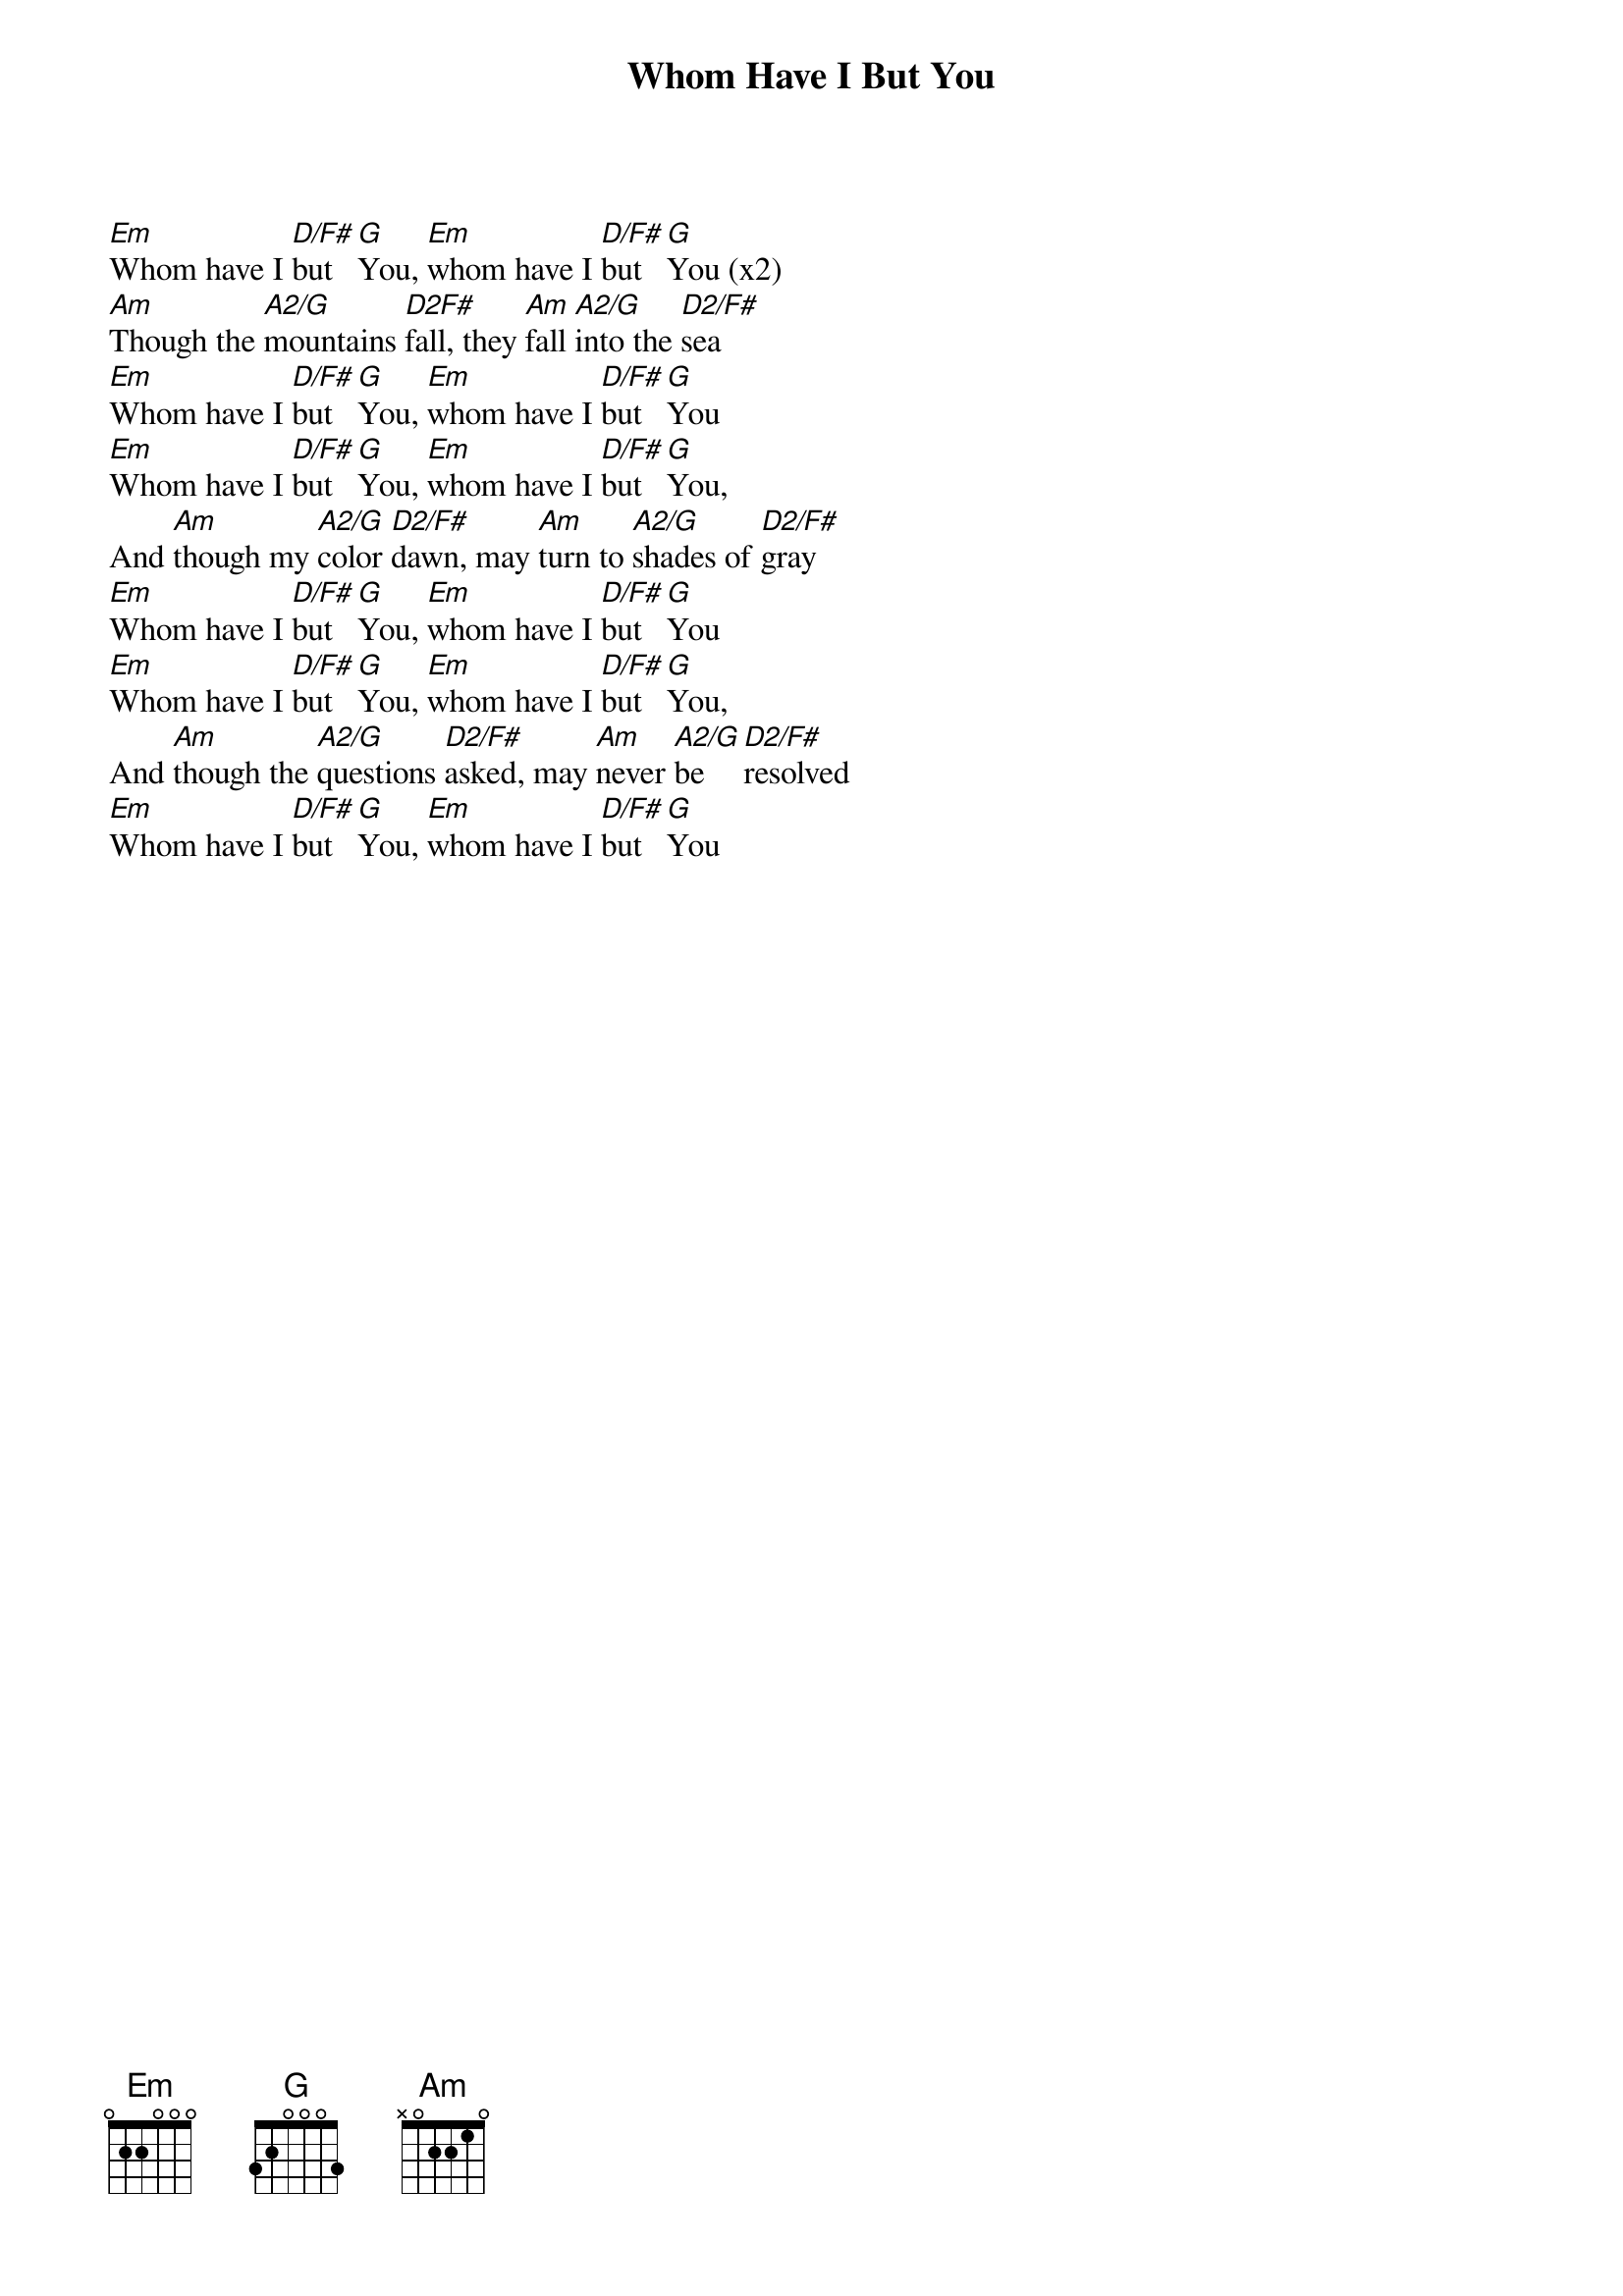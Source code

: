 {title: Whom Have I But You}
{artist: David Ruis}
{key: G}

{start_of_verse}
[Em]Whom have I [D/F#]but [G]You, [Em]whom have I [D/F#]but [G]You (x2)
[Am]Though the [A2/G]mountains [D2F#]fall, they [Am]fall [A2/G]into the [D2/F#]sea
[Em]Whom have I [D/F#]but [G]You, [Em]whom have I [D/F#]but [G]You
[Em]Whom have I [D/F#]but [G]You, [Em]whom have I [D/F#]but [G]You,
And [Am]though my [A2/G]color [D2/F#]dawn, may [Am]turn to [A2/G]shades of [D2/F#]gray
[Em]Whom have I [D/F#]but [G]You, [Em]whom have I [D/F#]but [G]You
[Em]Whom have I [D/F#]but [G]You, [Em]whom have I [D/F#]but [G]You,
And [Am]though the [A2/G]questions [D2/F#]asked, may [Am]never [A2/G]be [D2/F#]resolved
[Em]Whom have I [D/F#]but [G]You, [Em]whom have I [D/F#]but [G]You
{end_of_verse}
